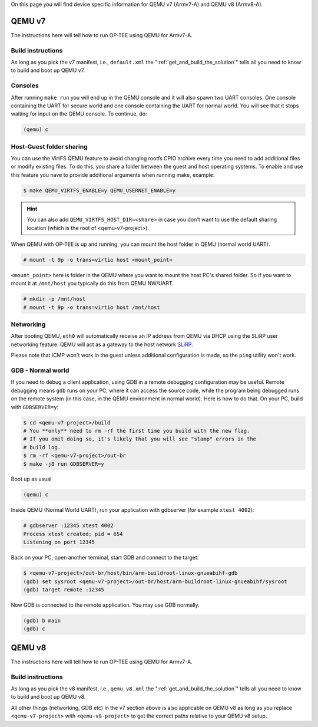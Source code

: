 On this page you will find device specific information for QEMU v7 (Armv7-A) and
QEMU v8 (Armv8-A).

.. _qemu_v7:

=======
QEMU v7
=======
The instructions here will tell how to run OP-TEE using QEMU for Armv7-A.

Build instructions
^^^^^^^^^^^^^^^^^^
As long as you pick the v7 manifest, i.e.,  ``default.xml`` the
":ref:`get_and_build_the_solution`" tells all you need to know to build and boot
up QEMU v7.


Consoles
^^^^^^^^
After running ``make run`` you will end up in the QEMU console and it will also
spawn two UART consoles. One console containing the UART for secure world and
one console containing the UART for normal world. You will see that it stops
waiting for input on the QEMU console. To continue, do:

.. code-block:: none

    (qemu) c

Host-Guest folder sharing
^^^^^^^^^^^^^^^^^^^^^^^^^
You can use the VirtFS QEMU feature to avoid changing rootfs CPIO archive every
time you need to add additional files or modify existing files. To do this, you
share a folder between the guest and host operating systems. To enable and use
this feature you have to provide additional arguments when running make,
example:

.. code-block:: bash

    $ make QEMU_VIRTFS_ENABLE=y QEMU_USERNET_ENABLE=y

.. hint::

    You can also add ``QEMU_VIRTFS_HOST_DIR=<share>`` in case you don't want to
    use the default sharing location (which is the root of <qemu-v7-project>).

When QEMU with OP-TEE is up and running, you can mount the host folder in QEMU
(normal world UART).

.. code-block:: none

    # mount -t 9p -o trans=virtio host <mount_point>

``<mount_point>`` here is folder in the QEMU where you want to mount the host
PC's shared folder. So if you want to mount it at ``/mnt/host`` you typically do
this from QEMU NW/UART.

.. code-block:: none

    # mkdir -p /mnt/host
    # mount -t 9p -o trans=virtio host /mnt/host

Networking
^^^^^^^^^^
After booting QEMU, ``eth0`` will automatically receive an IP address from
QEMU via DHCP using the SLiRP user networking feature. QEMU will act as a
gateway to the host network `SLiRP`_.

Please note that ICMP won't work in the guest unless additional configuration is
made, so the ``ping`` utility won't work.

GDB - Normal world
^^^^^^^^^^^^^^^^^^
If you need to debug a client application, using GDB in a remote debugging
configuration may be useful. Remote debugging means ``gdb`` runs on your PC,
where it can access the source code, while the program being debugged runs on
the remote system (in this case, in the QEMU environment in normal world). Here
is how to do that. On your PC, build with ``GDBSERVER=y``:

.. code-block:: bash

    $ cd <qemu-v7-project>/build
    # You **only** need to rm -rf the first time you build with the new flag.
    # If you omit doing so, it's likely that you will see "stamp" errors in the
    # build log.
    $ rm -rf <qemu-v7-project>/out-br
    $ make -j8 run GDBSERVER=y

Boot up as usual

.. code-block:: bash

        (qemu) c

Inside QEMU (Normal World UART), run your application with gdbserver (for
example ``xtest 4002``):

.. code-block:: none

    # gdbserver :12345 xtest 4002
    Process xtest created; pid = 654
    Listening on port 12345

Back on your PC, open another terminal, start GDB and connect to the target:

.. code-block:: bash

    $ <qemu-v7-project>/out-br/host/bin/arm-buildroot-linux-gnueabihf-gdb
    (gdb) set sysroot <qemu-v7-project>/out-br/host/arm-buildroot-linux-gnueabihf/sysroot
    (gdb) target remote :12345

Now GDB is connected to the remote application. You may use GDB normally.

.. code-block:: none

    (gdb) b main
    (gdb) c


.. _qemu_v8:

=======
QEMU v8
=======
The instructions here will tell how to run OP-TEE using QEMU for Armv7-A.

Build instructions
^^^^^^^^^^^^^^^^^^
As long as you pick the v8 manifest, i.e.,  ``qemu_v8.xml`` the
":ref:`get_and_build_the_solution`" tells all you need to know to build and boot
up QEMU v8.

All other things (networking, GDB etc) in the v7 section above is also
applicable on QEMU v8 as long as you replace ``<qemu-v7-project>`` with
``<qemu-v8-project>`` to get the correct paths relative to your QEMU v8 setup.

.. _SLiRP: https://wiki.qemu.org/Documentation/Networking#User_Networking_.28SLIRP.29
